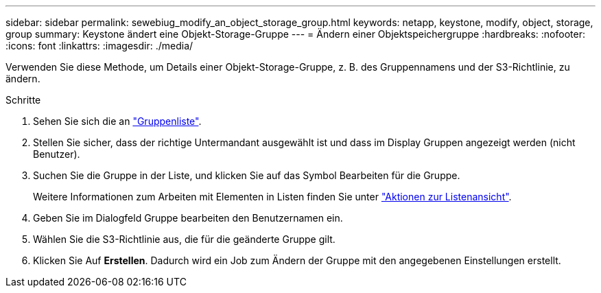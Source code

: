 ---
sidebar: sidebar 
permalink: sewebiug_modify_an_object_storage_group.html 
keywords: netapp, keystone, modify, object, storage, group 
summary: Keystone ändert eine Objekt-Storage-Gruppe 
---
= Ändern einer Objektspeichergruppe
:hardbreaks:
:nofooter: 
:icons: font
:linkattrs: 
:imagesdir: ./media/


[role="lead"]
Verwenden Sie diese Methode, um Details einer Objekt-Storage-Gruppe, z. B. des Gruppennamens und der S3-Richtlinie, zu ändern.

.Schritte
. Sehen Sie sich die an link:sewebiug_view_host_groups.html#view-host-groups["Gruppenliste"].
. Stellen Sie sicher, dass der richtige Untermandant ausgewählt ist und dass im Display Gruppen angezeigt werden (nicht Benutzer).
. Suchen Sie die Gruppe in der Liste, und klicken Sie auf das Symbol Bearbeiten für die Gruppe.
+
Weitere Informationen zum Arbeiten mit Elementen in Listen finden Sie unter link:sewebiug_netapp_service_engine_web_interface_overview.html#list-view["Aktionen zur Listenansicht"].

. Geben Sie im Dialogfeld Gruppe bearbeiten den Benutzernamen ein.
. Wählen Sie die S3-Richtlinie aus, die für die geänderte Gruppe gilt.
. Klicken Sie Auf *Erstellen*. Dadurch wird ein Job zum Ändern der Gruppe mit den angegebenen Einstellungen erstellt.

